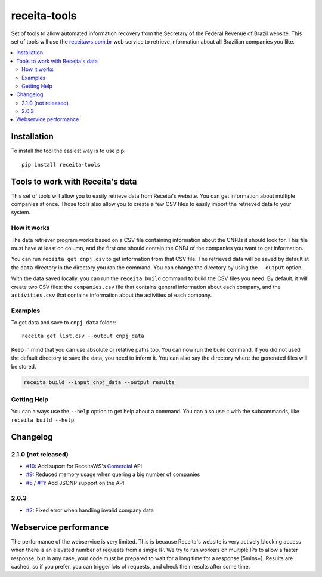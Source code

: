 receita-tools
=============

|pypi| |travis| |license|

Set of tools to allow automated information recovery from the
Secretary of the Federal Revenue of Brazil website. This set of
tools will use the `receitaws.com.br <http://receitaws.com.br>`_
web service to retrieve information about all Brazilian
companies you like.

.. contents::
   :local:

.. |pypi| image:: https://img.shields.io/pypi/v/receita-tools.svg?style=flat-square
    :target: https://pypi.python.org/pypi/receita-tools

.. |travis| image:: https://img.shields.io/travis/vkruoso/receita-tools.svg?style=flat-square
    :target: https://travis-ci.org/vkruoso/receita-tools
    :alt: Build Status

.. |license| image:: https://img.shields.io/dub/l/vibe-d.svg?style=flat-square

Installation
------------

To install the tool the easiest way is to use pip::

    pip install receita-tools


Tools to work with Receita's data
---------------------------------

This set of tools will allow you to easily retrieve data from Receita's
website. You can get information about multiple companies at once. Those
tools also allow you to create a few CSV files to easily import the
retrieved data to your system.

How it works
++++++++++++

The data retriever program works based on a CSV file containing information
about the CNPJs it should look for. This file must have at least on column,
and the first one should contain the CNPJ of the companies you want to get
information.

You can run ``receita get cnpj.csv`` to get information from that CSV file.
The retrieved data will be saved by default at the ``data`` directory in the
directory you ran the command. You can change the directory by using the
``--output`` option.

With the data saved locally, you can run the ``receita build`` command to
build the CSV files you need. By default, it will create two CSV files:
the ``companies.csv`` file that contains general information about
each company, and the ``activities.csv`` that contains information about the
activities of each company.

Examples
++++++++

To get data and save to ``cnpj_data`` folder::

    receita get list.csv --output cnpj_data

Keep in mind that you can use absolute or relative paths too. You can
now run the build command. If you did not used the default directory
to save the data, you need to inform it. You can also say the directory
where the generated files will be stored.

.. code::

    receita build --input cnpj_data --output results

Getting Help
++++++++++++

You can always use the ``--help`` option to get help about a command.
You can also use it with the subcommands, like ``receita build --help``.


Changelog
---------

2.1.0 (not released)
++++++++++++++++++++

* `#10`_: Add suport for ReceitaWS's `Comercial`_ API
* `#9`_: Reduced memory usage when quering a big number of companies
* `#5`_ / `#11`_: Add JSONP support on the API

.. _Comercial: https://www.receitaws.com.br/pricing

2.0.3
+++++

* `#2`_: Fixed error when handling invalid company data

.. _#2: https://github.com/vkruoso/receita-tools/issues/2
.. _#5: https://github.com/vkruoso/receita-tools/issues/5
.. _#9: https://github.com/vkruoso/receita-tools/issues/9
.. _#10: https://github.com/vkruoso/receita-tools/issues/10
.. _#11: https://github.com/vkruoso/receita-tools/issues/11


Webservice performance
----------------------

The performance of the webservice is very limited. This is
because Receita's website is very actively blocking access
when there is an elevated number of requests from a single
IP. We try to run workers on multiple IPs to allow a faster
response, but in any case, your code must be prepared to wait
for a long time for a response (5mins+). Results are cached,
so if you prefer, you can trigger lots of requests, and check
their results after some time.
